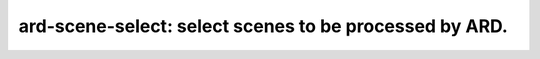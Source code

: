 =======================================================
ard-scene-select: select scenes to be processed by ARD.
=======================================================
